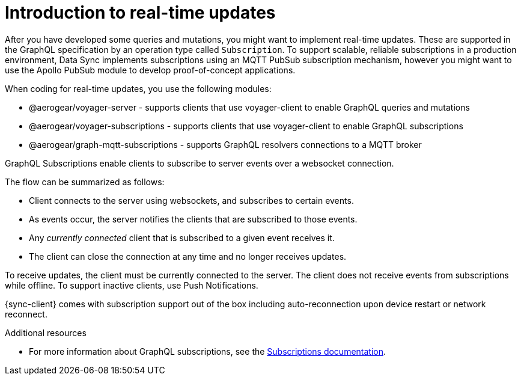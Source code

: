 [id="realtime-intro-{context}"]
= Introduction to real-time updates

After you have developed some queries and mutations, you might want to implement real-time updates.
These are supported in the GraphQL specification by an operation type called `Subscription`.
To support scalable, reliable subscriptions in a production environment, Data Sync implements subscriptions using an MQTT PubSub subscription mechanism, however you might want to use the Apollo PubSub module to develop proof-of-concept applications.  

When coding for real-time updates, you use the following modules:

* @aerogear/voyager-server - supports clients that use voyager-client to enable GraphQL queries and mutations
* @aerogear/voyager-subscriptions - supports clients that use voyager-client to enable GraphQL subscriptions
* @aerogear/graph-mqtt-subscriptions - supports GraphQL resolvers connections to a MQTT broker

GraphQL Subscriptions enable clients to subscribe to server events over a websocket connection.

The flow can be summarized as follows:

* Client connects to the server using websockets, and subscribes to certain events.
* As events occur, the server notifies the clients that are subscribed to those events.
* Any _currently connected_ client that is subscribed to a given event receives it.
* The client can close the connection at any time and no longer receives updates.

To receive updates, the client must be currently connected to the server.
The client does not receive events from subscriptions while offline.
To support inactive clients, use Push Notifications.

{sync-client} comes with subscription support out of the box including auto-reconnection upon device restart or network reconnect.

.Additional resources

* For more information about GraphQL subscriptions, see the link:https://www.apollographql.com/docs/apollo-server/features/subscriptions.html[Subscriptions documentation].
